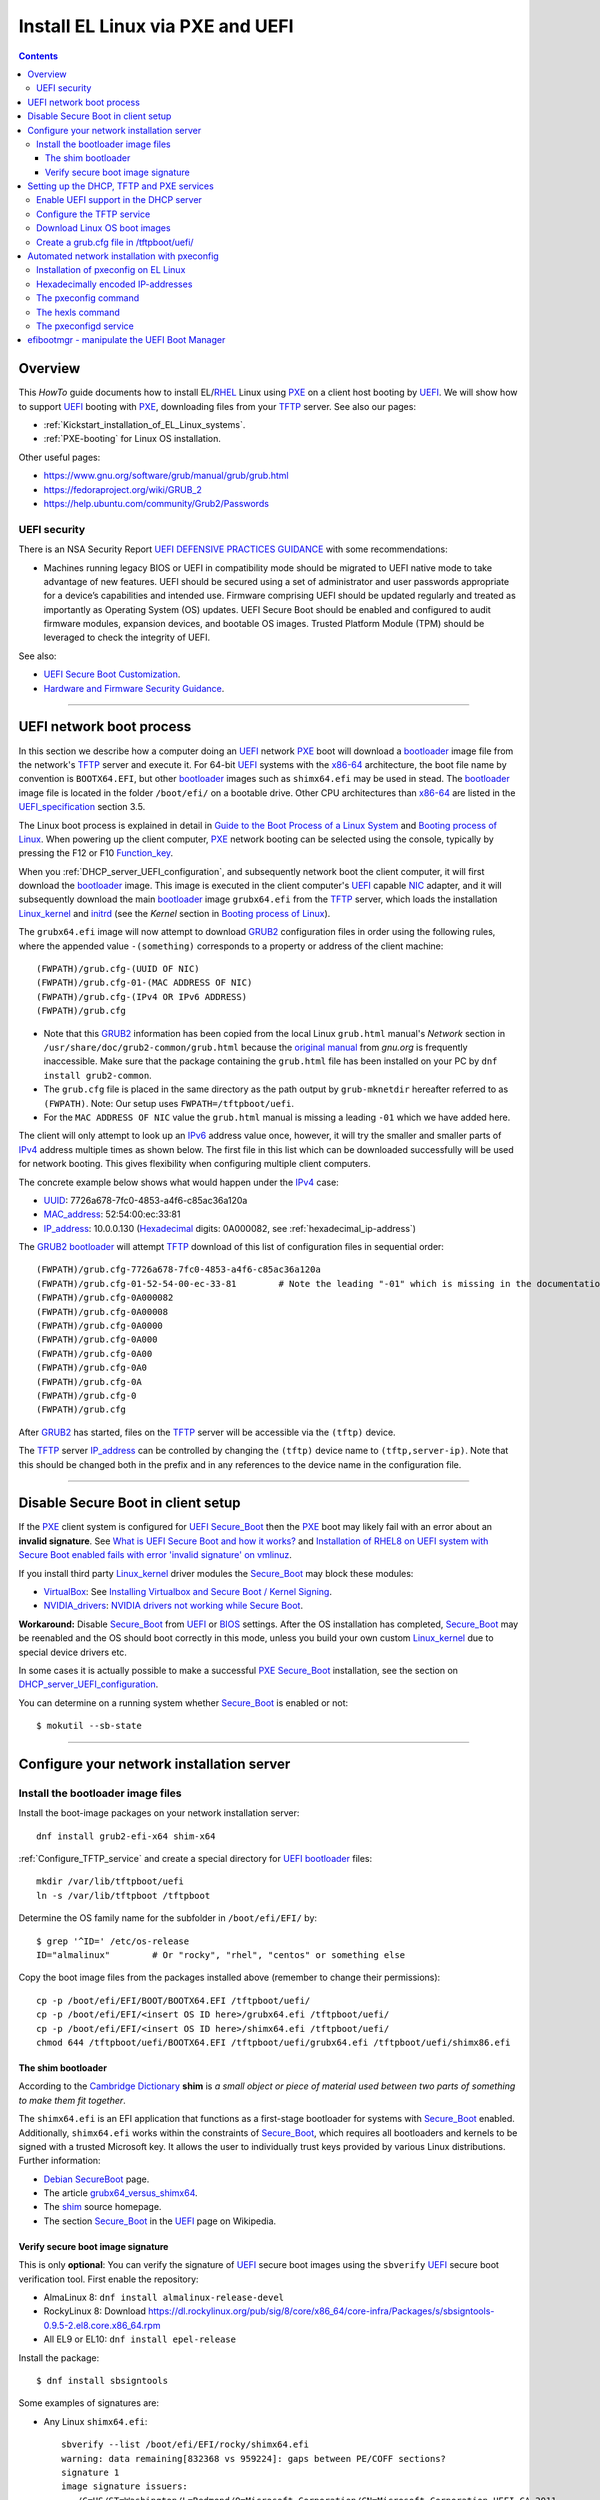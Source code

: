 .. _PXE_and_UEFI:

==================================
Install EL Linux via PXE and UEFI
==================================

.. Contents::

Overview
========

This *HowTo* guide documents how to install EL/RHEL_ Linux using PXE_ on a client host booting by UEFI_.
We will show how to support UEFI_ booting with PXE_, downloading files from your TFTP_ server.
See also our pages:

* :ref:`Kickstart_installation_of_EL_Linux_systems`.
* :ref:`PXE-booting` for Linux OS installation.

Other useful pages:

* https://www.gnu.org/software/grub/manual/grub/grub.html
* https://fedoraproject.org/wiki/GRUB_2
* https://help.ubuntu.com/community/Grub2/Passwords

UEFI security
-------------

There is an NSA Security Report
`UEFI DEFENSIVE PRACTICES GUIDANCE <https://media.defense.gov/2019/Jul/16/2002158107/-1/-1/0/CTR-UEFI-DEFENSIVE-PRACTICES-GUIDANCE.PDF>`_
with some recommendations:

* Machines running legacy BIOS or UEFI in compatibility mode should be migrated to UEFI native mode to
  take advantage of new features. UEFI should be secured using a set of administrator and user passwords
  appropriate for a device’s capabilities and intended use. Firmware comprising UEFI should be updated
  regularly and treated as importantly as Operating System (OS) updates. UEFI Secure Boot should be
  enabled and configured to audit firmware modules, expansion devices, and bootable OS images. Trusted
  Platform Module (TPM) should be leveraged to check the integrity of UEFI.

See also:

* `UEFI Secure Boot Customization <https://media.defense.gov/2023/Mar/20/2003182401/-1/-1/0/CTR-UEFI-SECURE-BOOT-CUSTOMIZATION-20230317.PDF>`_.
* `Hardware and Firmware Security Guidance <https://github.com/nsacyber/Hardware-and-Firmware-Security-Guidance>`_.

.. _PXE: https://en.wikipedia.org/wiki/Preboot_Execution_Environment
.. _TFTP: https://en.wikipedia.org/wiki/Trivial_File_Transfer_Protocol
.. _DHCP: https://en.wikipedia.org/wiki/Dynamic_Host_Configuration_Protocol
.. _ISC_DHCP: http://www.isc.org/software/dhcp
.. _DHCP_Handbook: https://www.amazon.com/DHCP-Handbook-Ralph-Droms-Ph-D/dp/0672323273
.. _ISC_KEA: https://www.isc.org/kea/
.. _UEFI: https://en.wikipedia.org/wiki/Unified_Extensible_Firmware_Interface
.. _UEFI_specification: https://uefi.org/sites/default/files/resources/UEFI_Spec_Final_2.11.pdf
.. _BIOS: https://en.wikipedia.org/wiki/BIOS
.. _Legacy_BIOS_boot: https://en.wikipedia.org/wiki/Legacy_mode
.. _GRUB2: https://fedoraproject.org/wiki/GRUB_2
.. _NFS: https://en.wikipedia.org/wiki/Network_File_System
.. _EPEL: https://fedoraproject.org/wiki/EPEL
.. _RHEL: https://en.wikipedia.org/wiki/Red_Hat_Enterprise_Linux
.. _AlmaLinux: https://almalinux.org/
.. _RockyLinux: https://www.rockylinux.org
.. _Fedora: https://fedoraproject.org/

=======================================================================================================

.. _UEFI_network_boot:

UEFI network boot process
=========================

In this section we describe how a computer doing an UEFI_ network PXE_ boot will download a bootloader_ image file
from the network's TFTP_ server and execute it.
For 64-bit UEFI_ systems with the x86-64_ architecture,
the boot file name by convention is ``BOOTX64.EFI``,
but other bootloader_ images such as ``shimx64.efi`` may be used in stead.
The bootloader_ image file is located in the folder ``/boot/efi/`` on a bootable drive.
Other CPU architectures than x86-64_ are listed in the UEFI_specification_ section 3.5.

The Linux boot process is explained in detail in
`Guide to the Boot Process of a Linux System <https://www.baeldung.com/linux/boot-process>`_
and `Booting process of Linux <https://en.wikipedia.org/wiki/Booting_process_of_Linux>`_.
When powering up the client computer, PXE_ network booting can be selected using the console,
typically by pressing the F12 or F10 Function_key_.

When you :ref:`DHCP_server_UEFI_configuration`,
and subsequently network boot the client computer,
it will first download the bootloader_ image.
This image is executed in the client computer's UEFI_ capable NIC_ adapter,
and it will subsequently download the main bootloader_ image ``grubx64.efi`` from the TFTP_ server,
which loads the installation Linux_kernel_ and initrd_
(see the *Kernel* section in `Booting process of Linux <https://en.wikipedia.org/wiki/Booting_process_of_Linux>`_).

The ``grubx64.efi`` image will now attempt to download GRUB2_ configuration files in order using the following rules,
where the appended value ``-(something)`` corresponds to a property or address of the client machine::

  (FWPATH)/grub.cfg-(UUID OF NIC)
  (FWPATH)/grub.cfg-01-(MAC ADDRESS OF NIC)
  (FWPATH)/grub.cfg-(IPv4 OR IPv6 ADDRESS)
  (FWPATH)/grub.cfg

- Note that this GRUB2_ information has been copied from the local Linux ``grub.html`` manual's `Network` section in ``/usr/share/doc/grub2-common/grub.html``
  because the `original manual <https://www.gnu.org/software/grub/manual/grub/html_node/Network.html>`_ from `gnu.org` is frequently inaccessible.
  Make sure that the package containing the ``grub.html`` file has been installed on your PC by ``dnf install grub2-common``.

- The ``grub.cfg`` file is placed in the same directory as the path output by ``grub-mknetdir`` hereafter referred to as ``(FWPATH)``.
  Note: Our setup uses ``FWPATH=/tftpboot/uefi``.

- For the ``MAC ADDRESS OF NIC`` value the ``grub.html`` manual is missing a leading ``-01`` which we have added here.

The client will only attempt to look up an IPv6_ address value once, however,
it will try the smaller and smaller parts of IPv4_ address multiple times as shown below.
The first file in this list which can be downloaded successfully will be used for network booting.
This gives flexibility when configuring multiple client computers.

The concrete example below shows what would happen under the IPv4_ case:

* UUID_: 7726a678-7fc0-4853-a4f6-c85ac36a120a
* MAC_address_:  52:54:00:ec:33:81
* IP_address_: 10.0.0.130 (Hexadecimal_ digits: 0A000082, see :ref:`hexadecimal_ip-address`)

The GRUB2_ bootloader_ will attempt TFTP_ download of this list of configuration files in sequential order::

  (FWPATH)/grub.cfg-7726a678-7fc0-4853-a4f6-c85ac36a120a
  (FWPATH)/grub.cfg-01-52-54-00-ec-33-81        # Note the leading "-01" which is missing in the documentation
  (FWPATH)/grub.cfg-0A000082
  (FWPATH)/grub.cfg-0A00008
  (FWPATH)/grub.cfg-0A0000
  (FWPATH)/grub.cfg-0A000
  (FWPATH)/grub.cfg-0A00
  (FWPATH)/grub.cfg-0A0
  (FWPATH)/grub.cfg-0A
  (FWPATH)/grub.cfg-0
  (FWPATH)/grub.cfg

After GRUB2_ has started, files on the TFTP_ server will be accessible via the ``(tftp)`` device.

The TFTP_ server IP_address_ can be controlled by changing the ``(tftp)`` device name to ``(tftp,server-ip)``.
Note that this should be changed both in the prefix and in any references to the device name in the configuration file.

.. _IPv4: http://en.wikipedia.org/wiki/Ipv4
.. _IPv6: http://en.wikipedia.org/wiki/Ipv6
.. _IP_address: https://en.wikipedia.org/wiki/IP_address
.. _Ethernet: https://en.wikipedia.org/wiki/Ethernet
.. _NIC: https://en.wikipedia.org/wiki/Network_interface_controller
.. _MAC_address: https://en.wikipedia.org/wiki/MAC_address
.. _UUID: https://en.wikipedia.org/wiki/Universally_unique_identifier
.. _Hexadecimal: https://en.wikipedia.org/wiki/Hexadecimal
.. _syslinux: https://en.wikipedia.org/wiki/SYSLINUX
.. _Linux_kernel: https://en.wikipedia.org/wiki/Linux_kernel
.. _initrd: https://en.wikipedia.org/wiki/Initial_ramdisk
.. _bootloader: https://en.wikipedia.org/wiki/Bootloader
.. _Function_key: https://en.wikipedia.org/wiki/Function_key

=====================================================================================================

Disable Secure Boot in client setup
=======================================

If the PXE_ client system is configured for UEFI_ Secure_Boot_
then the PXE_ boot may likely fail with an error about an **invalid signature**.
See `What is UEFI Secure Boot and how it works? <https://access.redhat.com/articles/5254641>`_
and `Installation of RHEL8 on UEFI system with Secure Boot enabled fails with error 'invalid signature' on vmlinuz <https://access.redhat.com/solutions/3771941>`_.

If you install third party Linux_kernel_ driver modules the Secure_Boot_ may block these modules:

* VirtualBox_: See `Installing Virtualbox and Secure Boot / Kernel Signing <https://forums.virtualbox.org/viewtopic.php?t=113162>`_.

* NVIDIA_drivers_: `NVIDIA drivers not working while Secure Boot <https://forums.developer.nvidia.com/t/nvidia-drivers-not-working-while-secure-boot-is-enabled-after-updating-to-ubuntu-24-04/305351>`_.

**Workaround:** Disable Secure_Boot_ from UEFI_ or BIOS_ settings.
After the OS installation has completed, Secure_Boot_ may be reenabled and the OS should boot correctly in this mode,
unless you build your own custom Linux_kernel_ due to special device drivers etc.

In some cases it is actually possible to make a successful PXE_ Secure_Boot_ installation,
see the section on DHCP_server_UEFI_configuration_.

You can determine on a running system whether Secure_Boot_ is enabled or not::

  $ mokutil --sb-state

.. _VirtualBox: https://www.virtualbox.org/
.. _NVIDIA_drivers: https://www.nvidia.com/en-in/drivers/

=====================================================================================================

Configure your network installation server
===============================================

.. _Install_bootloader_images:

Install the bootloader image files
----------------------------------------

Install the boot-image packages on your network installation server::

  dnf install grub2-efi-x64 shim-x64

:ref:`Configure_TFTP_service` and create a special directory for UEFI_ bootloader_ files::

  mkdir /var/lib/tftpboot/uefi
  ln -s /var/lib/tftpboot /tftpboot

Determine the OS family name for the subfolder in ``/boot/efi/EFI/`` by::

  $ grep '^ID=' /etc/os-release
  ID="almalinux"        # Or "rocky", "rhel", "centos" or something else

Copy the boot image files from the packages installed above (remember to change their permissions)::

  cp -p /boot/efi/EFI/BOOT/BOOTX64.EFI /tftpboot/uefi/
  cp -p /boot/efi/EFI/<insert OS ID here>/grubx64.efi /tftpboot/uefi/
  cp -p /boot/efi/EFI/<insert OS ID here>/shimx64.efi /tftpboot/uefi/
  chmod 644 /tftpboot/uefi/BOOTX64.EFI /tftpboot/uefi/grubx64.efi /tftpboot/uefi/shimx86.efi

The shim bootloader
.........................

According to the `Cambridge Dictionary <https://dictionary.cambridge.org/dictionary/english/shim>`_ **shim** is 
*a small object or piece of material used between two parts of something to make them fit together*.

The ``shimx64.efi`` is an EFI application that functions as a first-stage bootloader for systems with Secure_Boot_ enabled.
Additionally, ``shimx64.efi`` works within the constraints of Secure_Boot_,
which requires all bootloaders and kernels to be signed with a trusted Microsoft key.
It allows the user to individually trust keys provided by various Linux distributions.
Further information:

* `Debian SecureBoot <https://wiki.debian.org/SecureBoot>`_ page.
* The article grubx64_versus_shimx64_.
* The shim_ source homepage.
* The section Secure_Boot_ in the UEFI_ page on Wikipedia.

.. _grubx64_versus_shimx64: https://www.baeldung.com/linux/grubx64-vs-shimx64
.. _shim: https://github.com/rhboot/shim/blob/main/README.md
.. _Secure_Boot: https://en.wikipedia.org/wiki/UEFI#Secure_Boot

.. _Verify_signatures:

Verify secure boot image signature
...................................

This is only **optional**:
You can verify the signature of UEFI_ secure boot images using the ``sbverify`` UEFI_ secure boot verification tool.
First enable the repository:

* AlmaLinux 8: ``dnf install almalinux-release-devel``
* RockyLinux 8: Download https://dl.rockylinux.org/pub/sig/8/core/x86_64/core-infra/Packages/s/sbsigntools-0.9.5-2.el8.core.x86_64.rpm
* All EL9 or EL10: ``dnf install epel-release``

Install the package::

  $ dnf install sbsigntools

Some examples of signatures are:

* Any Linux ``shimx64.efi``::

    sbverify --list /boot/efi/EFI/rocky/shimx64.efi
    warning: data remaining[832368 vs 959224]: gaps between PE/COFF sections?
    signature 1
    image signature issuers:
     - /C=US/ST=Washington/L=Redmond/O=Microsoft Corporation/CN=Microsoft Corporation UEFI CA 2011
    image signature certificates:
     - subject: /C=US/ST=Washington/L=Redmond/O=Microsoft Corporation/CN=Microsoft Windows UEFI Driver Publisher
       issuer:  /C=US/ST=Washington/L=Redmond/O=Microsoft Corporation/CN=Microsoft Corporation UEFI CA 2011
     - subject: /C=US/ST=Washington/L=Redmond/O=Microsoft Corporation/CN=Microsoft Corporation UEFI CA 2011
       issuer:  /C=US/ST=Washington/L=Redmond/O=Microsoft Corporation/CN=Microsoft Corporation Third Party Marketplace Root

* Any Linux ``BOOTX64.EFI``::
  
    $ sbverify --list /boot/efi/EFI/BOOT/BOOTX64.EFI
    signature 1
    image signature issuers:
     - /C=US/ST=Washington/L=Redmond/O=Microsoft Corporation/CN=Microsoft Corporation UEFI CA 2011
    image signature certificates:
     - subject: /C=US/ST=Washington/L=Redmond/O=Microsoft Corporation/CN=Microsoft Windows UEFI Driver Publisher
       issuer:  /C=US/ST=Washington/L=Redmond/O=Microsoft Corporation/CN=Microsoft Corporation UEFI CA 2011
     - subject: /C=US/ST=Washington/L=Redmond/O=Microsoft Corporation/CN=Microsoft Corporation UEFI CA 2011
       issuer:  /C=US/ST=Washington/L=Redmond/O=Microsoft Corporation/CN=Microsoft Corporation Third Party Marketplace Root

* AlmaLinux system ``grubx64.efi``::
  
    $ sbverify --list /boot/efi/EFI/almalinux/grubx64.efi
    signature 1
    image signature issuers:
     - /emailAddress=security@almalinux.org/O=AlmaLinux OS Foundation/CN=AlmaLinux Secure Boot CA
    image signature certificates:
     - subject: /emailAddress=security@almalinux.com/O=AlmaLinux OS Foundation/CN=AlmaLinux Secure Boot Signing
       issuer:  /emailAddress=security@almalinux.org/O=AlmaLinux OS Foundation/CN=AlmaLinux Secure Boot CA
     - subject: /emailAddress=security@almalinux.org/O=AlmaLinux OS Foundation/CN=AlmaLinux Secure Boot CA
       issuer:  /emailAddress=security@almalinux.org/O=AlmaLinux OS Foundation/CN=AlmaLinux Secure Boot CA

* RockyLinux system ``grubx64.efi``::

    $ sbverify --list /boot/efi/EFI/rocky/grubx64.efi 
    signature 1
    image signature issuers:
     - /C=US/ST=Delaware/L=Dover/O=Rocky Enterprise Software Foundation/OU=Release engineering team/CN=Rocky Linux Secure Boot Root CA
    image signature certificates:
     - subject: /C=US/ST=Delaware/L=Dover/O=Rocky Enterprise Software Foundation/OU=Release engineering team/CN=Rocky Linux Grub2 Signing Cert 101
       issuer:  /C=US/ST=Delaware/L=Dover/O=Rocky Enterprise Software Foundation/OU=Release engineering team/CN=Rocky Linux Secure Boot Root CA

  

=====================================================================================================

Setting up the DHCP, TFTP and PXE services
================================================

.. _DHCP_server_UEFI_configuration:

Enable UEFI support in the DHCP server
--------------------------------------

We use an ISC_DHCP_ Linux server on EL/RHEL_ Linux.
The ISC_DHCP_ server has actually been superceded by the ISC_KEA_ server, but we do not consider it here.
On EL Linux ISC_KEA_ can be installed (in EL8/EL9 from EPEL_) with ``dnf install kea kea-hooks kea-doc kea-keama``.

Install the ISC_DHCP_ packages::

  dnf install dhcp-server dhcp-common 

To get started with configuration the packages contain an example file ``/usr/share/doc/dhcp-server/dhcpd.conf.example``.
It is also recommended to consult examples on the internet,
or to read the DHCP_Handbook_ for complete coverage of the ISC_DHCP_ server.

Add the following to the configuration file ``/etc/dhcp/dhcpd.conf`` in the top (global) section::

  # These settings are required for UEFI boot:
  option arch code 93 = unsigned integer 16; # RFC4578

The *Client System Architecture Type Option* 93 (*EFI x86-64*) is defined in RFC4578_.

Add these options only if you need to support MTFTP_ (*Multicast TFTP*) as recommended (but undocumented) in many places::

  option space PXE;
  option PXE.mtftp-ip    code 1 = ip-address;
  option PXE.mtftp-cport code 2 = unsigned integer 16;
  option PXE.mtftp-sport code 3 = unsigned integer 16;
  option PXE.mtftp-tmout code 4 = unsigned integer 8;
  option PXE.mtftp-delay code 5 = unsigned integer 8;

.. _RFC4578: https://datatracker.ietf.org/doc/html/rfc4578#section-2.1
.. _MTFTP: https://datatracker.ietf.org/doc/html/draft-henry-remote-boot-protocol-00

In the ``dhcpd.conf`` subnet section(s) define the desired UEFI_ RFC4578_ or PXE_ (legacy)
bootloader_ image types in the ``/tftpboot/uefi/`` subdirectory.

Remember also to :ref:`Install_bootloader_images`.
If you have any PXE boot clients with Secure_Boot_ enabled,
you **must** serve the ``shimx64.efi`` first-stage bootloader image
in stead of the often-cited ``BOOTX64.EFI``, see the :ref:`Secure_Boot_Setup` section.
See also the article grubx64_versus_shimx64_ and the shim_ homepage.

You should therefore always serve the ``shimx64.efi`` first-stage bootloader image::

  # UEFI x86-64 boot (RFC4578 architecture types 7, 8 and 9)
  if option arch = 00:07 {          
        filename "uefi/shimx64.efi";
  } else if option arch = 00:08 {
        filename "uefi/shimx64.efi";
  } else if option arch = 00:09 {
        filename "uefi/shimx64.efi";
  } else {                              
        # PXE boot
        filename "pxelinux.0";
  }

Note: Other CPU architectures besides x86-64_ are listed in the UEFI_specification_ section 3.5.

The ``shimx64.efi`` chainloads ``grubx64.efi`` after the Verify_signatures_ step,
and this also works seemlessly on clients that have disabled the Secure_Boot_ feature.

**IMPORTANT:**:
The ``shimx64.efi`` and ``grubx64.efi`` bootloader_ images must be copied from the
**same Linux OS version** as the OS you are trying to install on the client,
i.e., the PXE_ installation Linux_kernel_ ``vmlinuz`` (see below) **must** have the same signature.

We have not been able to find a way to support multiple OS versions with Secure_Boot_ clients.
Any signature mismatch will cause the installation to fail,
since different OS images cannot verify the image signatures of other OSes,
for example RHEL_ versus AlmaLinux_ versus RockyLinux_.

Placing the boot-image file in a subdirectory of the TFTP_ server's ``/tftpboot`` folder such as ``/tftpboot/uefi/``,
will cause the client host PXE_ boot process to download all further files also from that same subdirectory,
so you need to place any other files there.

When you have completed configuring the ``dhcpd.conf`` file, open the firewall for DHCP_ (port 67)::

  firewall-cmd --add-service=dhcp --permanent
  firewall-cmd --reload

and start the DHCP_ service::

  systemctl enable dhcpd
  systemctl restart dhcpd

.. _x86-64: https://en.wikipedia.org/wiki/X86-64

.. _Configure_TFTP_service:

Configure the TFTP service
---------------------------

Your DHCP_ server should also run a TFTP_ service for file downloads.
Install these packages::

  dnf install tftp-server tftp 

Copy the service file to make local customizations::

  cp /usr/lib/systemd/system/tftp.service /etc/systemd/system/tftp.service

Edit the file ``/etc/systemd/system/tftp.service`` to add the in.tftpd_ options ``--secure --ipv4``::

  ExecStart=/usr/sbin/in.tftpd -v --secure --ipv4 /var/lib/tftpboot

Open the firewall for TFTP_ (port 69)::

  firewall-cmd --add-service=tftp --permanent
  firewall-cmd --reload

and start the service::

  systemctl enable tftp
  systemctl restart tftp

.. _in.tftpd: https://linux.die.net/man/8/in.tftpd

Download Linux OS boot images
-----------------------------

For each EL/RHEL_ Linux (and other OS) version you should copy Linux boot images to a separate directory on the TFTP_ server,
for example, for AlmaLinux_ 8.10::

  mkdir /var/lib/tftpboot/AlmaLinux-8.10-x86_64/

In this directory create the following ``Makefile``::

  OS=almalinux
  VERSION=8.10
  MIRROR=<your-favorite-mirror>
  default:
        @echo "NOTE: Boot images are from ${OS} version ${VERSION}"
        @wget --timestamping ${MIRROR}/${OS}/${VERSION}/BaseOS/x86_64/os/images/pxeboot/initrd.img
        @wget --timestamping ${MIRROR}/${OS}/${VERSION}/BaseOS/x86_64/os/images/pxeboot/vmlinuz

and run a ``make`` command to download the boot image files.

.. _create_grub.cfg:

Create a grub.cfg file in /tftpboot/uefi/
---------------------------------------------

Please consult the :ref:`Kickstart_installation_of_EL_Linux_systems` page for a description of automated Linux OS installation.

The ``uefi/grubx64.efi`` (or the ``uefi/BOOTX64.EFI``) boot file will be looking for a
GRUB2_ or Grub_ configuration file ``uefi/grub.cfg`` in the same subdirectory.
Create the file ``/var/lib/tftpboot/uefi/grub.cfg`` with the contents::

  set default="0"
  function load_video {
    insmod efi_gop
    insmod efi_uga
    insmod video_bochs
    insmod video_cirrus
    insmod all_video
  }
  load_video
  set gfxpayload=keep
  insmod net
  insmod efinet
  insmod tftp
  insmod gzio
  insmod part_gpt
  insmod ext2
  set timeout=60
  menuentry 'AlmaLinux 8.10 minimal Kickstart' --class centos --class gnu-linux --class gnu --class os --unrestricted {
    # Note: IPv6 disable during initial boot:
    linuxefi (tftp)/AlmaLinux-8.10-x86_64/vmlinuz ip=dhcp inst.ks=nfs:nfsvers=3:10.10.10.3:/u/kickstart/ks-rockylinux-8-minimal-x86_64.cfg ipv6.disable=1
    initrdefi (tftp)/AlmaLinux-8.10-x86_64/initrd.img
  }

**Note:** Change the IP address ``10.10.10.3`` to that of your local NFS_ server.

Additional menu entries may be appended to the above, for example::

  menuentry 'AlmaLinux 9.6 minimal Kickstart' --class centos --class gnu-linux --class gnu --class os --unrestricted {
    linuxefi (tftp)/AlmaLinux-9.6-x86_64/vmlinuz ip=dhcp inst.ks=nfs:nfsvers=3:10.10.10.3:/u/kickstart/ks-rockylinux-9-minimal-x86_64.cfg ipv6.disable=1
    initrdefi (tftp)/AlmaLinux-9.6-x86_64/initrd.img
  }

It is useful to have a ``grub.cfg`` menu item from the TFTP_ server which allows to boot the system from an existing OS installation on disk.
This should be the default menu item.
To boot a system with ``grubx64.efi`` (provided by the ``grub2-efi-x64`` package) in the 1st partition of the first disk hd0::

  menuentry 'Useless: Boot from local disk' {
    # Undocumented "exit" command.  Returns to BIOS boot menu on Dell 9020
    exit
  }

If there are multiple disks in the client computer, Grub_ will name them as *hd0, hd1, hd2*, etc.
It seems that the numbering of such disks may vary, and if the OS installation is suddenly in disk *hd1* in stead of *hd0*,
it is useful to define a fallback_ boot menu item as in this example::

  set default=0
  set fallback=1
  menuentry 'Boot from local disk hd0' {
   set root=(hd0,1)
   chainloader /efi/centos/grubx64.efi
  }
  menuentry 'Boot from local disk hd1' {
   set root=(hd1,1)
   chainloader /efi/centos/grubx64.efi
  }

.. _Grub: https://en.wikipedia.org/wiki/GNU_GRUB
.. _fallback: https://www.gnu.org/software/grub/manual/grub/html_node/fallback.html

=======================================================================================================

.. _Automated_network_installation_with_pxeconfig:

Automated network installation with pxeconfig
=============================================

You can automate the PXE_ network booting process completely using the pxeconfig_toolkit_ written by Bas van der Vlies.
Download the pxeconfig_toolkit_ and read the pxeconfig_installation_ page.

**NOTE:** We assume throughout the use of client UEFI_ booting,
since the old BIOS_ booting is more or less deprecated.

.. _pxeconfig_installation: https://gitlab.com/surfsara/pxeconfig/-/wikis/installation

Installation of pxeconfig on EL Linux
-----------------------------------------

See the pxeconfig_installation_ page.
Configure the default boot method to be UEFI_ in ``/usr/local/etc/pxeconfig.conf``::

  [DEFAULT]
  boot_method=uefi

This configures the pxeconfig_ command to create ``grub.cfg`` files in the ``/tftpboot/uefi/`` directory
which was created in the :ref:`create_grub.cfg` section.

Having added the port 6611 pxeconfigd_ service to the services_ file ``/etc/services``,
you must also open port 6611 in the firewall::

  firewall-cmd --permanent --zone=public --add-port=6611/tcp --reload

Setup the pxeconfigd_ service with Systemd_.
Note that it is ``pxeconfigd.socket`` which handles the pxeconfigd_ service,
similar to the normal telnet_ service, and not the ``.service`` file.
Remember to set the SELinux_ context::

  restorecon -v /usr/local/sbin/pxeconfigd

.. _pxeconfig_toolkit: https://gitlab.com/surfsara/pxeconfig
.. _pxeconfigd: https://gitlab.com/surfsara/pxeconfig/-/blob/master/src/pxeconfigd.py
.. _pxeconfig: https://gitlab.com/surfsara/pxeconfig/-/blob/master/src/pxeconfig.py
.. _hexls: https://gitlab.com/surfsara/pxeconfig/-/blob/master/src/hexls.in
.. _services: https://man7.org/linux/man-pages/man5/services.5.html
.. _telnet: https://en.wikipedia.org/wiki/Telnet
.. _Systemd: https://en.wikipedia.org/wiki/Systemd
.. _SELinux: https://en.wikipedia.org/wiki/Security-Enhanced_Linux

.. _hexadecimal_ip-address:

Hexadecimally encoded IP-addresses
---------------------------------------

To understand the client's hexadecimally encoded IP-address, 
which the pxeconfig_toolkit_ manipulates in the server's ``/tftpboot/uefi/`` directory,
we show some examples::

  0A018219 decodes as 10.1.130.25

You can use the gethostip_ command from the ``syslinux`` package to convert hostnames and IP-addresses to hexadecimal, for example::

  $ gethostip -f s001
  s001.(domainname) 10.2.130.21 0A028215
  $ gethostip -x s001
  0A028215

.. _gethostip: https://linux.die.net/man/1/gethostip

The pxeconfig command
---------------------

To use pxeconfig_ you should create any number of configuration files named ``default.<something>``
which contain different PXELINUX commands that perform the desired actions, for example,
BIOS_ updates, firmware updates, hardware diagnostics, or network installation.
See the above :ref:`create_grub.cfg` section.

Use the pxeconfig_ command to configure those client nodes that you wish to install 
(the remaining nodes will simply boot from their hard disk).
An example is::

  $ pxeconfig c150
  Which pxe config file must we use: ?
  1 : default.rockylinux-8-sr850v3-x86_64
  2 : default.rockylinux-8-x86_64

The pxeconfig_ command creates soft-links in the ``/tftpboot/uefi/`` directory named as 
the hexadecimally encoded IP-address of the clients, pointing to one of the files ``default.*``. 
As designed, the PXE_ network booting process will download the file given by the hexadecimal IP-address, 
and hence network installation of the node will take place.

If desired you can remove the soft-link::

  $ pxeconfig -r c150

The hexls command
-----------------

To list the soft links created by pxeconfig_ use the tool hexls_ and look for the IP-addresses and/or hostnames.  
An example output is::

  $ hexls /tftpboot/uefi/ 
  default.rockylinux-8-x86_64
  grub.cfg
  grub.cfg-0A028396 => 10.2.131.150 => c150.nifl.fysik.dtu.dk -> default.rockylinux-8-x86_64

The pxeconfigd service
------------------------

The pxeconfigd_ service will remove the hexadecimally encoded IP-address soft-link on the server when contacted on port 6611 by the client node. 
In order for this to happen, you must create the client's post-install script to make an action such as this example::

  #!/bin/sh
  # To be used with the pxeconfigd service:
  # Remove the <hex_ipaddr> file from the pxelinux.cfg directory so the client will boot from disk.
  telnet <IMAGESERVER> 6611
  sleep 1
  exit 0

When this script is executed on the node in the post-install phase,
the telnet_ command connects to the pxeconfigd_ service on the image server,
and this daemon will remove the hexadecimally encoded IP-address soft-link in ``/tftpboot/uefi/``
corresponding to the client IP-address which did the telnet_ connection.

=======================================================================================================

efibootmgr - manipulate the UEFI Boot Manager
===============================================

efibootmgr_ is a userspace application used to modify the UEFI_ Boot Manager.  
This application can create and destroy boot entries, change the boot order, change the next running boot option, and more.

To show the current boot order::

  efibootmgr -v

Some useful command options (see the efibootmgr_ page)::

        -n | --bootnext XXXX   set BootNext to XXXX (hex)
        -N | --delete-bootnext delete BootNext
        -o | --bootorder XXXX,YYYY,ZZZZ,...     explicitly set BootOrder (hex)
        -O | --delete-bootorder   delete BootOrder

.. _efibootmgr: https://github.com/rhboot/efibootmgr
